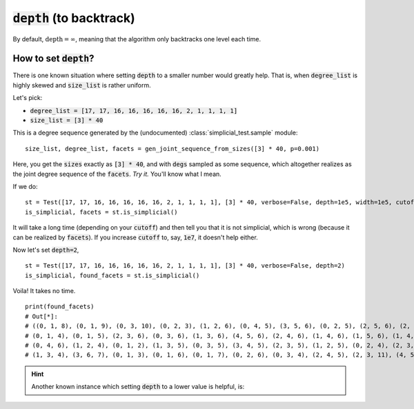 :code:`depth` (to backtrack)
~~~~~~~~~~~~~~~~~~~~~~~~~~~~

By default, :math:`\text{depth} = \infty`, meaning that the algorithm only backtracks one level each time.

How to set :code:`depth`?
--------------------------

There is one known situation where setting :code:`depth` to a smaller number would greatly help.
That is, when :code:`degree_list` is highly skewed and :code:`size_list` is rather uniform.

Let's pick:

* :code:`degree_list = [17, 17, 16, 16, 16, 16, 16, 2, 1, 1, 1, 1]`
* :code:`size_list = [3] * 40`

This is a degree sequence generated by the (undocumented) :class:`simplicial_test.sample` module:

::

    size_list, degree_list, facets = gen_joint_sequence_from_sizes([3] * 40, p=0.001)

Here, you get the :code:`sizes` exactly as :code:`[3] * 40`, and with :code:`degs` sampled as some sequence, which altogether
realizes as the joint degree sequence of the :code:`facets`. *Try it.* You'll know what I mean.

If we do:

::

    st = Test([17, 17, 16, 16, 16, 16, 16, 2, 1, 1, 1, 1], [3] * 40, verbose=False, depth=1e5, width=1e5, cutoff=1e5)
    is_simplicial, facets = st.is_simplicial()

It will take a long time (depending on your :code:`cutoff`) and then tell you that it is not simplicial, which is wrong
(because it can be realized by :code:`facets`).
If you increase :code:`cutoff` to, say, :code:`1e7`, it doesn't help either.

Now let's set :code:`depth=2`,

::

    st = Test([17, 17, 16, 16, 16, 16, 16, 2, 1, 1, 1, 1], [3] * 40, verbose=False, depth=2)
    is_simplicial, found_facets = st.is_simplicial()

Voila! It takes no time.

::

    print(found_facets)
    # Out[*]:
    # ((0, 1, 8), (0, 1, 9), (0, 3, 10), (0, 2, 3), (1, 2, 6), (0, 4, 5), (3, 5, 6), (0, 2, 5), (2, 5, 6), (2, 6, 7),
    # (0, 1, 4), (0, 1, 5), (2, 3, 6), (0, 3, 6), (1, 3, 6), (4, 5, 6), (2, 4, 6), (1, 4, 6), (1, 5, 6), (1, 4, 5),
    # (0, 4, 6), (1, 2, 4), (0, 1, 2), (1, 3, 5), (0, 3, 5), (3, 4, 5), (2, 3, 5), (1, 2, 5), (0, 2, 4), (2, 3, 4),
    # (1, 3, 4), (3, 6, 7), (0, 1, 3), (0, 1, 6), (0, 1, 7), (0, 2, 6), (0, 3, 4), (2, 4, 5), (2, 3, 11), (4, 5, 12))


.. hint::
   Another known instance which setting :code:`depth` to a lower value is helpful, is:

